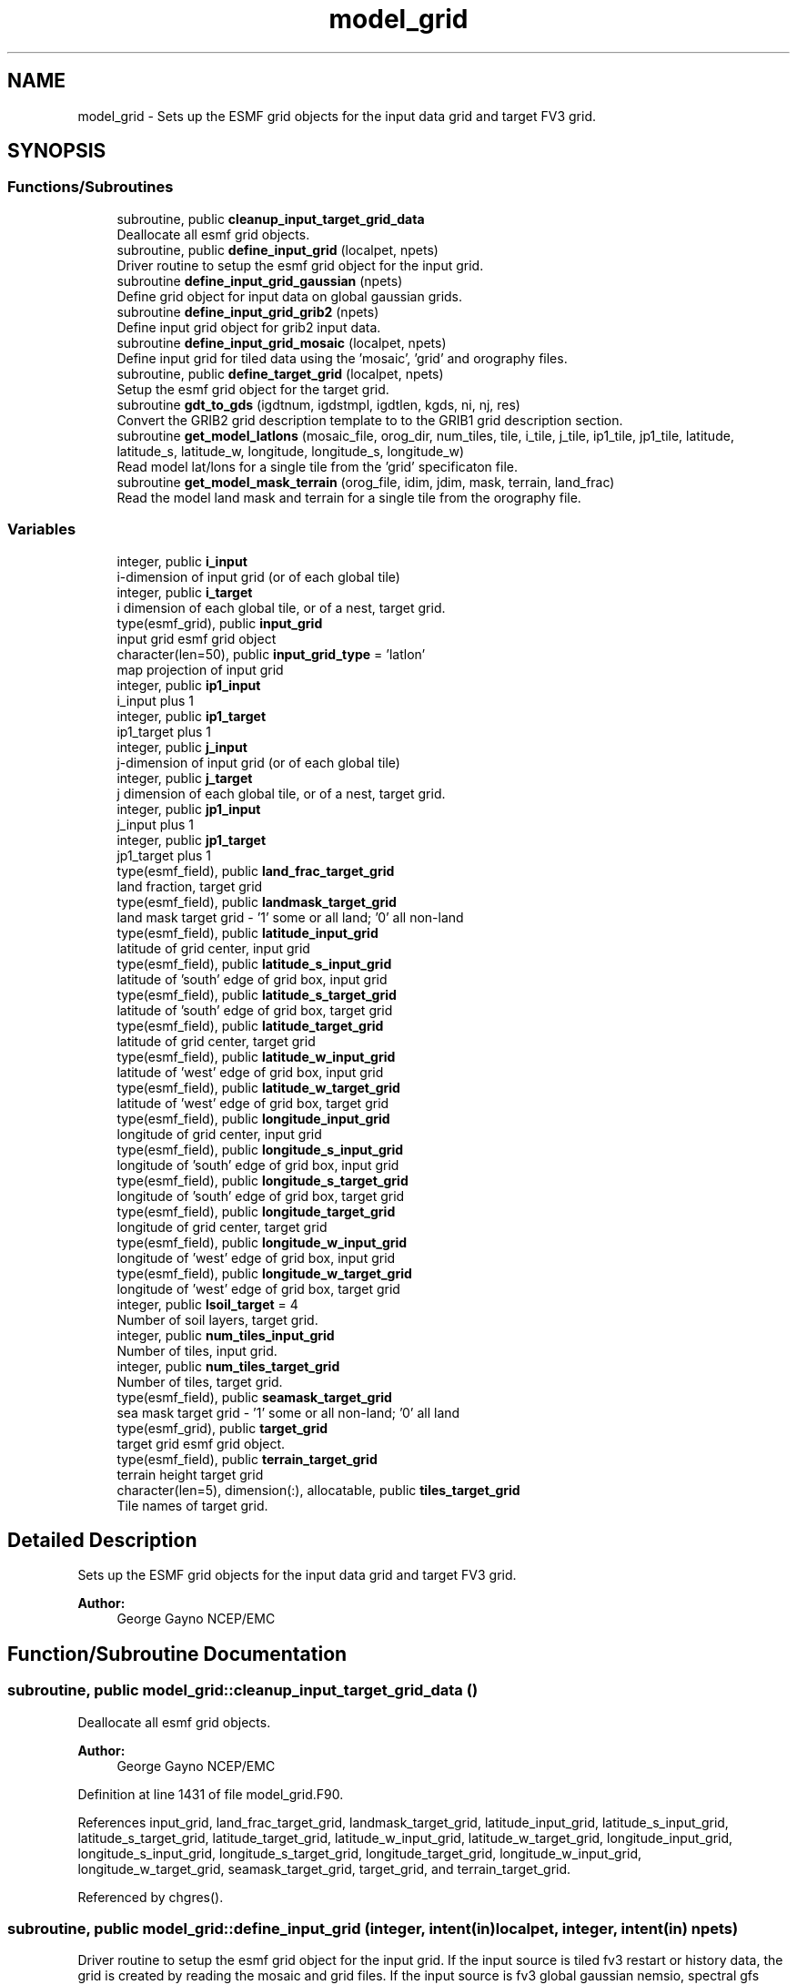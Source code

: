 .TH "model_grid" 3 "Wed May 8 2024" "Version 1.13.0" "chgres_cube" \" -*- nroff -*-
.ad l
.nh
.SH NAME
model_grid \- Sets up the ESMF grid objects for the input data grid and target FV3 grid\&.  

.SH SYNOPSIS
.br
.PP
.SS "Functions/Subroutines"

.in +1c
.ti -1c
.RI "subroutine, public \fBcleanup_input_target_grid_data\fP"
.br
.RI "Deallocate all esmf grid objects\&. "
.ti -1c
.RI "subroutine, public \fBdefine_input_grid\fP (localpet, npets)"
.br
.RI "Driver routine to setup the esmf grid object for the input grid\&. "
.ti -1c
.RI "subroutine \fBdefine_input_grid_gaussian\fP (npets)"
.br
.RI "Define grid object for input data on global gaussian grids\&. "
.ti -1c
.RI "subroutine \fBdefine_input_grid_grib2\fP (npets)"
.br
.RI "Define input grid object for grib2 input data\&. "
.ti -1c
.RI "subroutine \fBdefine_input_grid_mosaic\fP (localpet, npets)"
.br
.RI "Define input grid for tiled data using the 'mosaic', 'grid' and orography files\&. "
.ti -1c
.RI "subroutine, public \fBdefine_target_grid\fP (localpet, npets)"
.br
.RI "Setup the esmf grid object for the target grid\&. "
.ti -1c
.RI "subroutine \fBgdt_to_gds\fP (igdtnum, igdstmpl, igdtlen, kgds, ni, nj, res)"
.br
.RI "Convert the GRIB2 grid description template to to the GRIB1 grid description section\&. "
.ti -1c
.RI "subroutine \fBget_model_latlons\fP (mosaic_file, orog_dir, num_tiles, tile, i_tile, j_tile, ip1_tile, jp1_tile, latitude, latitude_s, latitude_w, longitude, longitude_s, longitude_w)"
.br
.RI "Read model lat/lons for a single tile from the 'grid' specificaton file\&. "
.ti -1c
.RI "subroutine \fBget_model_mask_terrain\fP (orog_file, idim, jdim, mask, terrain, land_frac)"
.br
.RI "Read the model land mask and terrain for a single tile from the orography file\&. "
.in -1c
.SS "Variables"

.in +1c
.ti -1c
.RI "integer, public \fBi_input\fP"
.br
.RI "i-dimension of input grid (or of each global tile) "
.ti -1c
.RI "integer, public \fBi_target\fP"
.br
.RI "i dimension of each global tile, or of a nest, target grid\&. "
.ti -1c
.RI "type(esmf_grid), public \fBinput_grid\fP"
.br
.RI "input grid esmf grid object "
.ti -1c
.RI "character(len=50), public \fBinput_grid_type\fP = 'latlon'"
.br
.RI "map projection of input grid "
.ti -1c
.RI "integer, public \fBip1_input\fP"
.br
.RI "i_input plus 1 "
.ti -1c
.RI "integer, public \fBip1_target\fP"
.br
.RI "ip1_target plus 1 "
.ti -1c
.RI "integer, public \fBj_input\fP"
.br
.RI "j-dimension of input grid (or of each global tile) "
.ti -1c
.RI "integer, public \fBj_target\fP"
.br
.RI "j dimension of each global tile, or of a nest, target grid\&. "
.ti -1c
.RI "integer, public \fBjp1_input\fP"
.br
.RI "j_input plus 1 "
.ti -1c
.RI "integer, public \fBjp1_target\fP"
.br
.RI "jp1_target plus 1 "
.ti -1c
.RI "type(esmf_field), public \fBland_frac_target_grid\fP"
.br
.RI "land fraction, target grid "
.ti -1c
.RI "type(esmf_field), public \fBlandmask_target_grid\fP"
.br
.RI "land mask target grid - '1' some or all land; '0' all non-land "
.ti -1c
.RI "type(esmf_field), public \fBlatitude_input_grid\fP"
.br
.RI "latitude of grid center, input grid "
.ti -1c
.RI "type(esmf_field), public \fBlatitude_s_input_grid\fP"
.br
.RI "latitude of 'south' edge of grid box, input grid "
.ti -1c
.RI "type(esmf_field), public \fBlatitude_s_target_grid\fP"
.br
.RI "latitude of 'south' edge of grid box, target grid "
.ti -1c
.RI "type(esmf_field), public \fBlatitude_target_grid\fP"
.br
.RI "latitude of grid center, target grid "
.ti -1c
.RI "type(esmf_field), public \fBlatitude_w_input_grid\fP"
.br
.RI "latitude of 'west' edge of grid box, input grid "
.ti -1c
.RI "type(esmf_field), public \fBlatitude_w_target_grid\fP"
.br
.RI "latitude of 'west' edge of grid box, target grid "
.ti -1c
.RI "type(esmf_field), public \fBlongitude_input_grid\fP"
.br
.RI "longitude of grid center, input grid "
.ti -1c
.RI "type(esmf_field), public \fBlongitude_s_input_grid\fP"
.br
.RI "longitude of 'south' edge of grid box, input grid "
.ti -1c
.RI "type(esmf_field), public \fBlongitude_s_target_grid\fP"
.br
.RI "longitude of 'south' edge of grid box, target grid "
.ti -1c
.RI "type(esmf_field), public \fBlongitude_target_grid\fP"
.br
.RI "longitude of grid center, target grid "
.ti -1c
.RI "type(esmf_field), public \fBlongitude_w_input_grid\fP"
.br
.RI "longitude of 'west' edge of grid box, input grid "
.ti -1c
.RI "type(esmf_field), public \fBlongitude_w_target_grid\fP"
.br
.RI "longitude of 'west' edge of grid box, target grid "
.ti -1c
.RI "integer, public \fBlsoil_target\fP = 4"
.br
.RI "Number of soil layers, target grid\&. "
.ti -1c
.RI "integer, public \fBnum_tiles_input_grid\fP"
.br
.RI "Number of tiles, input grid\&. "
.ti -1c
.RI "integer, public \fBnum_tiles_target_grid\fP"
.br
.RI "Number of tiles, target grid\&. "
.ti -1c
.RI "type(esmf_field), public \fBseamask_target_grid\fP"
.br
.RI "sea mask target grid - '1' some or all non-land; '0' all land "
.ti -1c
.RI "type(esmf_grid), public \fBtarget_grid\fP"
.br
.RI "target grid esmf grid object\&. "
.ti -1c
.RI "type(esmf_field), public \fBterrain_target_grid\fP"
.br
.RI "terrain height target grid "
.ti -1c
.RI "character(len=5), dimension(:), allocatable, public \fBtiles_target_grid\fP"
.br
.RI "Tile names of target grid\&. "
.in -1c
.SH "Detailed Description"
.PP 
Sets up the ESMF grid objects for the input data grid and target FV3 grid\&. 


.PP
\fBAuthor:\fP
.RS 4
George Gayno NCEP/EMC 
.RE
.PP

.SH "Function/Subroutine Documentation"
.PP 
.SS "subroutine, public model_grid::cleanup_input_target_grid_data ()"

.PP
Deallocate all esmf grid objects\&. 
.PP
\fBAuthor:\fP
.RS 4
George Gayno NCEP/EMC 
.RE
.PP

.PP
Definition at line 1431 of file model_grid\&.F90\&.
.PP
References input_grid, land_frac_target_grid, landmask_target_grid, latitude_input_grid, latitude_s_input_grid, latitude_s_target_grid, latitude_target_grid, latitude_w_input_grid, latitude_w_target_grid, longitude_input_grid, longitude_s_input_grid, longitude_s_target_grid, longitude_target_grid, longitude_w_input_grid, longitude_w_target_grid, seamask_target_grid, target_grid, and terrain_target_grid\&.
.PP
Referenced by chgres()\&.
.SS "subroutine, public model_grid::define_input_grid (integer, intent(in) localpet, integer, intent(in) npets)"

.PP
Driver routine to setup the esmf grid object for the input grid\&. If the input source is tiled fv3 restart or history data, the grid is created by reading the mosaic and grid files\&. If the input source is fv3 global gaussian nemsio, spectral gfs global gaussian nemsio, or spectral gfs global gaussian sigio/sfcio, the grid is setup by computing lat/lons using the sp library\&.
.PP
\fBParameters:\fP
.RS 4
\fIlocalpet\fP ESMF local persistent execution thread 
.br
\fInpets\fP Number of persistent execution threads 
.RE
.PP
\fBAuthor:\fP
.RS 4
George Gayno NCEP/EMC 
.RE
.PP

.PP
Definition at line 118 of file model_grid\&.F90\&.
.PP
References define_input_grid_gaussian(), define_input_grid_grib2(), define_input_grid_mosaic(), and program_setup::input_type\&.
.PP
Referenced by chgres()\&.
.SS "subroutine model_grid::define_input_grid_gaussian (integer, intent(in) npets)"

.PP
Define grid object for input data on global gaussian grids\&. Recognized file formats:
.IP "\(bu" 2
fv3gfs nemsio
.IP "\(bu" 2
spectral gfs nemsio (starting July 19, 2017)
.IP "\(bu" 2
spectral gfs sigio (prior to July 19, 2017)
.IP "\(bu" 2
spectral gfs sfcio (prior to July 19, 2017)
.PP
.PP
\fBParameters:\fP
.RS 4
\fInpets\fP Number of persistent execution threads\&. 
.RE
.PP
\fBAuthor:\fP
.RS 4
George Gayno NCEP/EMC 
.RE
.PP

.PP
Definition at line 149 of file model_grid\&.F90\&.
.PP
References program_setup::atm_files_input_grid, program_setup::convert_atm, program_setup::convert_sfc, program_setup::data_dir_input_grid, i_input, input_grid, program_setup::input_type, ip1_input, j_input, jp1_input, latitude_input_grid, longitude_input_grid, num_tiles_input_grid, and program_setup::sfc_files_input_grid\&.
.PP
Referenced by define_input_grid()\&.
.SS "subroutine model_grid::define_input_grid_grib2 (integer, intent(in) npets)"

.PP
Define input grid object for grib2 input data\&. 
.PP
\fBParameters:\fP
.RS 4
\fInpets\fP Number of persistent execution threads 
.RE
.PP
\fBAuthor:\fP
.RS 4
Larissa Reames 
.PP
Jeff Beck 
.PP
George Gayno 
.RE
.PP

.PP
Definition at line 623 of file model_grid\&.F90\&.
.PP
References program_setup::data_dir_input_grid, gdt_to_gds(), program_setup::grib2_file_input_grid, i_input, input_grid, input_grid_type, ip1_input, j_input, jp1_input, latitude_input_grid, and longitude_input_grid\&.
.PP
Referenced by define_input_grid()\&.
.SS "subroutine model_grid::define_input_grid_mosaic (integer, intent(in) localpet, integer, intent(in) npets)"

.PP
Define input grid for tiled data using the 'mosaic', 'grid' and orography files\&. 
.PP
\fBParameters:\fP
.RS 4
\fIlocalpet\fP ESMF local persistent execution thread 
.br
\fInpets\fP Total number of persistent execution threads 
.RE
.PP
\fBAuthor:\fP
.RS 4
George Gayno NCEP/EMC 
.RE
.PP

.PP
Definition at line 415 of file model_grid\&.F90\&.
.PP
References get_model_latlons(), i_input, input_grid, ip1_input, j_input, jp1_input, latitude_input_grid, latitude_s_input_grid, latitude_w_input_grid, longitude_input_grid, longitude_s_input_grid, longitude_w_input_grid, program_setup::mosaic_file_input_grid, num_tiles_input_grid, program_setup::orog_dir_input_grid, and program_setup::orog_files_input_grid\&.
.PP
Referenced by define_input_grid()\&.
.SS "subroutine, public model_grid::define_target_grid (integer, intent(in) localpet, integer, intent(in) npets)"

.PP
Setup the esmf grid object for the target grid\&. 
.PP
\fBParameters:\fP
.RS 4
\fIlocalpet\fP ESMF local persistent execution thread 
.br
\fInpets\fP Number of persistent execution threads 
.RE
.PP
\fBAuthor:\fP
.RS 4
George Gayno NCEP/EMC 
.RE
.PP

.PP
Definition at line 896 of file model_grid\&.F90\&.
.PP
References get_model_latlons(), get_model_mask_terrain(), i_target, ip1_target, j_target, jp1_target, land_frac_target_grid, landmask_target_grid, latitude_s_target_grid, latitude_target_grid, latitude_w_target_grid, longitude_s_target_grid, longitude_target_grid, longitude_w_target_grid, lsoil_target, program_setup::mosaic_file_target_grid, program_setup::nsoill_out, num_tiles_target_grid, program_setup::orog_dir_target_grid, program_setup::orog_files_target_grid, seamask_target_grid, target_grid, terrain_target_grid, and tiles_target_grid\&.
.PP
Referenced by chgres()\&.
.SS "subroutine model_grid::gdt_to_gds (integer, intent(in) igdtnum, integer, dimension(igdtlen), intent(in) igdstmpl, integer, intent(in) igdtlen, integer, dimension(200), intent(out) kgds, integer, intent(out) ni, integer, intent(out) nj, real, intent(out) res)\fC [private]\fP"

.PP
Convert the GRIB2 grid description template to to the GRIB1 grid description section\&. 
.PP
\fBParameters:\fP
.RS 4
\fIigdtnum\fP GRIB2 grid description template number\&. 
.br
\fIigdstmpl\fP Length of grib2 grid description template\&. 
.br
\fIigdtlen\fP Array of GRIB2 grid description template octets\&. 
.br
\fIkgds\fP Array of GRIB1 grid description octets\&. 
.br
\fIni\fP I-dimension of grid\&. 
.br
\fInj\fP J-dimension of grid\&. 
.br
\fIres\fP Resolution of grid in km\&. 
.RE
.PP
\fBAuthor:\fP
.RS 4
George Gayno NCEP/EMC 
.RE
.PP

.PP
Definition at line 1487 of file model_grid\&.F90\&.
.PP
Referenced by define_input_grid_grib2()\&.
.SS "subroutine model_grid::get_model_latlons (character(len=*), intent(in) mosaic_file, character(len=*), intent(in) orog_dir, integer, intent(in) num_tiles, integer, intent(in) tile, integer, intent(in) i_tile, integer, intent(in) j_tile, integer, intent(in) ip1_tile, integer, intent(in) jp1_tile, real(esmf_kind_r8), dimension(i_tile, j_tile), intent(out) latitude, real(esmf_kind_r8), dimension(i_tile, jp1_tile), intent(out) latitude_s, real(esmf_kind_r8), dimension(ip1_tile, j_tile), intent(out) latitude_w, real(esmf_kind_r8), dimension(i_tile, j_tile), intent(out) longitude, real(esmf_kind_r8), dimension(i_tile, jp1_tile), intent(out) longitude_s, real(esmf_kind_r8), dimension(ip1_tile, j_tile), intent(out) longitude_w)"

.PP
Read model lat/lons for a single tile from the 'grid' specificaton file\&. 
.PP
\fBParameters:\fP
.RS 4
\fImosaic_file\fP The mosaic file associated with the 'grid' files\&. 
.br
\fIorog_dir\fP Directory containing the 'grid' and orography files\&. 
.br
\fInum_tiles\fP Total number of tiles 
.br
\fItile\fP Tile number to be read 
.br
\fIi_tile\fP 'i' dimension of the tile 
.br
\fIj_tile\fP 'j' dimension of the tile 
.br
\fIip1_tile\fP 'i' dimension of the tile plus 1 
.br
\fIjp1_tile\fP 'j' dimension of the tile plus 1 
.br
\fIlatitude\fP grid box center latitude 
.br
\fIlatitude_s\fP latitude of 'south' edge of grid box 
.br
\fIlatitude_w\fP latitude of 'west' edge of grid box 
.br
\fIlongitude\fP grid box center longitude 
.br
\fIlongitude_s\fP longitude of 'south' edge of grid box 
.br
\fIlongitude_w\fP longitude of 'west' edge of grid box 
.RE
.PP
\fBAuthor:\fP
.RS 4
George Gayno NCEP/EMC 
.RE
.PP

.PP
Definition at line 1207 of file model_grid\&.F90\&.
.PP
Referenced by define_input_grid_mosaic(), and define_target_grid()\&.
.SS "subroutine model_grid::get_model_mask_terrain (character(len=*), intent(in) orog_file, integer, intent(in) idim, integer, intent(in) jdim, integer(esmf_kind_i8), dimension(idim,jdim), intent(out) mask, real(esmf_kind_i8), dimension(idim,jdim), intent(out) terrain, real(esmf_kind_i8), dimension(idim,jdim), intent(out) land_frac)"

.PP
Read the model land mask and terrain for a single tile from the orography file\&. 
.PP
\fBParameters:\fP
.RS 4
\fIorog_file\fP Path/name of orography file 
.br
\fIidim\fP 'i' dimension of tile 
.br
\fIjdim\fP 'j' dimension of tile 
.br
\fImask\fP land mask of tile 
.br
\fIterrain\fP terrain height of tile 
.br
\fIland_frac\fP The fraction of the grid point that is land\&. 
.RE
.PP
\fBAuthor:\fP
.RS 4
George Gayno NCEP/EMC 
.RE
.PP

.PP
Definition at line 1356 of file model_grid\&.F90\&.
.PP
Referenced by define_target_grid()\&.
.SH "Variable Documentation"
.PP 
.SS "integer, public model_grid::i_input"

.PP
i-dimension of input grid (or of each global tile) 
.PP
Definition at line 27 of file model_grid\&.F90\&.
.PP
Referenced by surface::adjust_soil_levels(), atm_input_data::calcalpha_rotlatlon(), define_input_grid_gaussian(), define_input_grid_grib2(), define_input_grid_mosaic(), atm_input_data::gridrot(), atm_input_data::init_atm_esmf_fields(), sfc_input_data::read_grib_soil(), atm_input_data::read_input_atm_gaussian_netcdf_file(), atm_input_data::read_input_atm_grib2_file(), atm_input_data::read_input_atm_restart_file(), atm_input_data::read_input_atm_tiled_history_file(), nst_input_data::read_input_nst_netcdf_file(), sfc_input_data::read_input_sfc_data(), sfc_input_data::read_input_sfc_netcdf_file(), sfc_input_data::read_input_sfc_restart_file(), atm_input_data::read_winds(), and grib2_util::rh2spfh_gfs()\&.
.SS "integer, public model_grid::i_target"

.PP
i dimension of each global tile, or of a nest, target grid\&. 
.PP
Definition at line 37 of file model_grid\&.F90\&.
.PP
Referenced by define_target_grid(), static_data::get_static_fields(), surface::interp(), surface::regrid_many(), surface::search_many(), write_data::write_fv3_atm_bndy_data_netcdf(), write_data::write_fv3_atm_data_netcdf(), and write_data::write_fv3_sfc_data_netcdf()\&.
.SS "type(esmf_grid), public model_grid::input_grid"

.PP
input grid esmf grid object 
.PP
Definition at line 52 of file model_grid\&.F90\&.
.PP
Referenced by surface::adjust_soil_levels(), cleanup_input_target_grid_data(), define_input_grid_gaussian(), define_input_grid_grib2(), define_input_grid_mosaic(), atm_input_data::init_atm_esmf_fields(), sfc_input_data::init_sfc_esmf_fields(), surface::interp(), atm_input_data::read_input_atm_gaussian_netcdf_file(), atm_input_data::read_input_atm_restart_file(), atm_input_data::read_input_atm_tiled_history_file(), and nst_input_data::read_input_nst_data()\&.
.SS "character(len=50), public model_grid::input_grid_type = 'latlon'"

.PP
map projection of input grid 
.PP
Definition at line 21 of file model_grid\&.F90\&.
.PP
Referenced by define_input_grid_grib2(), and sfc_input_data::read_input_sfc_grib2_file()\&.
.SS "integer, public model_grid::ip1_input"

.PP
i_input plus 1 
.PP
Definition at line 33 of file model_grid\&.F90\&.
.PP
Referenced by define_input_grid_gaussian(), define_input_grid_grib2(), and define_input_grid_mosaic()\&.
.SS "integer, public model_grid::ip1_target"

.PP
ip1_target plus 1 
.PP
Definition at line 43 of file model_grid\&.F90\&.
.PP
Referenced by define_target_grid(), write_data::write_fv3_atm_bndy_data_netcdf(), and write_data::write_fv3_atm_data_netcdf()\&.
.SS "integer, public model_grid::j_input"

.PP
j-dimension of input grid (or of each global tile) 
.PP
Definition at line 30 of file model_grid\&.F90\&.
.PP
Referenced by surface::adjust_soil_levels(), atm_input_data::calcalpha_rotlatlon(), define_input_grid_gaussian(), define_input_grid_grib2(), define_input_grid_mosaic(), atm_input_data::gridrot(), atm_input_data::init_atm_esmf_fields(), sfc_input_data::read_grib_soil(), atm_input_data::read_input_atm_gaussian_netcdf_file(), atm_input_data::read_input_atm_grib2_file(), atm_input_data::read_input_atm_restart_file(), atm_input_data::read_input_atm_tiled_history_file(), nst_input_data::read_input_nst_netcdf_file(), sfc_input_data::read_input_sfc_data(), sfc_input_data::read_input_sfc_netcdf_file(), sfc_input_data::read_input_sfc_restart_file(), atm_input_data::read_winds(), and grib2_util::rh2spfh_gfs()\&.
.SS "integer, public model_grid::j_target"

.PP
j dimension of each global tile, or of a nest, target grid\&. 
.PP
Definition at line 40 of file model_grid\&.F90\&.
.PP
Referenced by define_target_grid(), static_data::get_static_fields(), surface::interp(), surface::regrid_many(), surface::search_many(), write_data::write_fv3_atm_bndy_data_netcdf(), write_data::write_fv3_atm_data_netcdf(), and write_data::write_fv3_sfc_data_netcdf()\&.
.SS "integer, public model_grid::jp1_input"

.PP
j_input plus 1 
.PP
Definition at line 35 of file model_grid\&.F90\&.
.PP
Referenced by define_input_grid_gaussian(), define_input_grid_grib2(), define_input_grid_mosaic(), and atm_input_data::read_winds()\&.
.SS "integer, public model_grid::jp1_target"

.PP
jp1_target plus 1 
.PP
Definition at line 45 of file model_grid\&.F90\&.
.PP
Referenced by define_target_grid(), write_data::write_fv3_atm_bndy_data_netcdf(), and write_data::write_fv3_atm_data_netcdf()\&.
.SS "type(esmf_field), public model_grid::land_frac_target_grid"

.PP
land fraction, target grid 
.PP
Definition at line 76 of file model_grid\&.F90\&.
.PP
Referenced by cleanup_input_target_grid_data(), define_target_grid(), static_data::get_static_fields(), and surface::update_landmask()\&.
.SS "type(esmf_field), public model_grid::landmask_target_grid"

.PP
land mask target grid - '1' some or all land; '0' all non-land 
.PP
Definition at line 73 of file model_grid\&.F90\&.
.PP
Referenced by surface::adjust_soilt_for_terrain(), surface::calc_liq_soil_moisture(), cleanup_input_target_grid_data(), define_target_grid(), surface::interp(), surface::qc_check(), surface::rescale_soil_moisture(), surface::roughness(), surface::update_landmask(), and write_data::write_fv3_sfc_data_netcdf()\&.
.SS "type(esmf_field), public model_grid::latitude_input_grid"

.PP
latitude of grid center, input grid 
.PP
Definition at line 57 of file model_grid\&.F90\&.
.PP
Referenced by cleanup_input_target_grid_data(), atm_input_data::convert_winds_to_xyz(), define_input_grid_gaussian(), define_input_grid_grib2(), define_input_grid_mosaic(), and atm_input_data::read_winds()\&.
.SS "type(esmf_field), public model_grid::latitude_s_input_grid"

.PP
latitude of 'south' edge of grid box, input grid 
.PP
Definition at line 61 of file model_grid\&.F90\&.
.PP
Referenced by cleanup_input_target_grid_data(), and define_input_grid_mosaic()\&.
.SS "type(esmf_field), public model_grid::latitude_s_target_grid"

.PP
latitude of 'south' edge of grid box, target grid 
.PP
Definition at line 80 of file model_grid\&.F90\&.
.PP
Referenced by cleanup_input_target_grid_data(), atmosphere::convert_winds_to_uv(), define_target_grid(), atmosphere::vintg_wam(), and write_data::write_fv3_atm_data_netcdf()\&.
.SS "type(esmf_field), public model_grid::latitude_target_grid"

.PP
latitude of grid center, target grid 
.PP
Definition at line 78 of file model_grid\&.F90\&.
.PP
Referenced by cleanup_input_target_grid_data(), define_target_grid(), surface::interp(), write_data::write_fv3_atm_data_netcdf(), and write_data::write_fv3_sfc_data_netcdf()\&.
.SS "type(esmf_field), public model_grid::latitude_w_input_grid"

.PP
latitude of 'west' edge of grid box, input grid 
.PP
Definition at line 67 of file model_grid\&.F90\&.
.PP
Referenced by cleanup_input_target_grid_data(), and define_input_grid_mosaic()\&.
.SS "type(esmf_field), public model_grid::latitude_w_target_grid"

.PP
latitude of 'west' edge of grid box, target grid 
.PP
Definition at line 83 of file model_grid\&.F90\&.
.PP
Referenced by cleanup_input_target_grid_data(), atmosphere::convert_winds_to_uv(), define_target_grid(), and write_data::write_fv3_atm_data_netcdf()\&.
.SS "type(esmf_field), public model_grid::longitude_input_grid"

.PP
longitude of grid center, input grid 
.PP
Definition at line 59 of file model_grid\&.F90\&.
.PP
Referenced by cleanup_input_target_grid_data(), atm_input_data::convert_winds_to_xyz(), define_input_grid_gaussian(), define_input_grid_grib2(), define_input_grid_mosaic(), and atm_input_data::read_winds()\&.
.SS "type(esmf_field), public model_grid::longitude_s_input_grid"

.PP
longitude of 'south' edge of grid box, input grid 
.PP
Definition at line 64 of file model_grid\&.F90\&.
.PP
Referenced by cleanup_input_target_grid_data(), and define_input_grid_mosaic()\&.
.SS "type(esmf_field), public model_grid::longitude_s_target_grid"

.PP
longitude of 'south' edge of grid box, target grid 
.PP
Definition at line 88 of file model_grid\&.F90\&.
.PP
Referenced by cleanup_input_target_grid_data(), atmosphere::convert_winds_to_uv(), define_target_grid(), and write_data::write_fv3_atm_data_netcdf()\&.
.SS "type(esmf_field), public model_grid::longitude_target_grid"

.PP
longitude of grid center, target grid 
.PP
Definition at line 86 of file model_grid\&.F90\&.
.PP
Referenced by cleanup_input_target_grid_data(), define_target_grid(), write_data::write_fv3_atm_data_netcdf(), and write_data::write_fv3_sfc_data_netcdf()\&.
.SS "type(esmf_field), public model_grid::longitude_w_input_grid"

.PP
longitude of 'west' edge of grid box, input grid 
.PP
Definition at line 70 of file model_grid\&.F90\&.
.PP
Referenced by cleanup_input_target_grid_data(), and define_input_grid_mosaic()\&.
.SS "type(esmf_field), public model_grid::longitude_w_target_grid"

.PP
longitude of 'west' edge of grid box, target grid 
.PP
Definition at line 91 of file model_grid\&.F90\&.
.PP
Referenced by cleanup_input_target_grid_data(), atmosphere::convert_winds_to_uv(), define_target_grid(), and write_data::write_fv3_atm_data_netcdf()\&.
.SS "integer, public model_grid::lsoil_target = 4"

.PP
Number of soil layers, target grid\&. 
.PP
Definition at line 25 of file model_grid\&.F90\&.
.PP
Referenced by surface::adjust_soil_levels(), surface::create_surface_esmf_fields(), define_target_grid(), surface::interp(), surface::search_many(), and write_data::write_fv3_sfc_data_netcdf()\&.
.SS "integer, public model_grid::num_tiles_input_grid"

.PP
Number of tiles, input grid\&. 
.PP
Definition at line 47 of file model_grid\&.F90\&.
.PP
Referenced by define_input_grid_gaussian(), define_input_grid_mosaic(), atm_input_data::read_input_atm_restart_file(), atm_input_data::read_input_atm_tiled_history_file(), nst_input_data::read_input_nst_netcdf_file(), sfc_input_data::read_input_sfc_netcdf_file(), and sfc_input_data::read_input_sfc_restart_file()\&.
.SS "integer, public model_grid::num_tiles_target_grid"

.PP
Number of tiles, target grid\&. 
.PP
Definition at line 49 of file model_grid\&.F90\&.
.PP
Referenced by define_target_grid(), static_data::get_static_fields(), surface::interp(), write_data::write_fv3_atm_data_netcdf(), and write_data::write_fv3_sfc_data_netcdf()\&.
.SS "type(esmf_field), public model_grid::seamask_target_grid"

.PP
sea mask target grid - '1' some or all non-land; '0' all land 
.PP
Definition at line 94 of file model_grid\&.F90\&.
.PP
Referenced by cleanup_input_target_grid_data(), define_target_grid(), surface::interp(), surface::nst_land_fill(), surface::qc_check(), and surface::roughness()\&.
.SS "type(esmf_grid), public model_grid::target_grid"

.PP
target grid esmf grid object\&. 
.PP
Definition at line 54 of file model_grid\&.F90\&.
.PP
Referenced by cleanup_input_target_grid_data(), atmosphere::create_atm_b4adj_esmf_fields(), atmosphere::create_atm_esmf_fields(), surface::create_nst_esmf_fields(), static_data::create_static_fields(), surface::create_surface_esmf_fields(), define_target_grid(), atmosphere::horiz_interp_thomp_mp_climo(), and surface::interp()\&.
.SS "type(esmf_field), public model_grid::terrain_target_grid"

.PP
terrain height target grid 
.PP
Definition at line 97 of file model_grid\&.F90\&.
.PP
Referenced by surface::adjust_soilt_for_terrain(), cleanup_input_target_grid_data(), atmosphere::compute_zh(), define_target_grid(), and atmosphere::newps()\&.
.SS "character(len=5), dimension(:), allocatable, public model_grid::tiles_target_grid"

.PP
Tile names of target grid\&. 
.PP
Definition at line 19 of file model_grid\&.F90\&.
.PP
Referenced by define_target_grid(), and static_data::read_static_file()\&.
.SH "Author"
.PP 
Generated automatically by Doxygen for chgres_cube from the source code\&.
